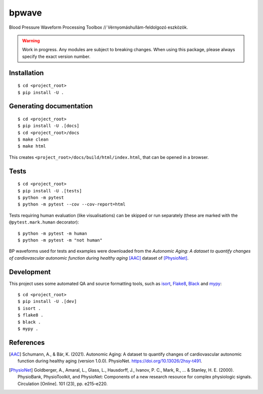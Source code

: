 ******
bpwave
******

.. image:: https://www.mypy-lang.org/static/mypy_badge.svg
    :target: https://mypy-lang.org/
.. image:: https://img.shields.io/badge/code%20style-black-000000.svg
   :target: https://github.com/psf/black
.. image:: https://img.shields.io/badge/%20imports-isort-%231674b1?style=flat&labelColor=ef8336
    :target: https://pycqa.github.io/isort/

Blood Pressure Waveform Processing Toolbox // Vérnyomáshullám-feldolgozó eszközök.

.. warning::

    Work in progress. Any modules are subject to breaking changes.
    When using this package, please always specify the exact version number.

Installation
============

::

    $ cd <project_root>
    $ pip install -U .


Generating documentation
========================

::

    $ cd <project_root>
    $ pip install -U .[docs]
    $ cd <project_root>/docs
    $ make clean
    $ make html

This creates ``<project_root>/docs/build/html/index.html``,
that can be opened in a browser.


Tests
=====

::

    $ cd <project_root>
    $ pip install -U .[tests]
    $ python -m pytest
    $ python -m pytest --cov --cov-report=html

Tests requiring human evaluation (like visualisations) can be skipped or run
separately (these are marked with the ``@pytest.mark.human`` decorator)::

    $ python -m pytest -m human
    $ python -m pytest -m "not human"

BP waveforms used for tests and examples were downloaded from the
*Autonomic Aging: A dataset to quantify changes of cardiovascular autonomic function during healthy aging* [AAC]_
dataset of [PhysioNet]_.

Development
===========

This project uses some automated QA and source formatting tools, such as
isort_, Flake8_, Black_ and mypy_::

    $ cd <project_root>
    $ pip install -U .[dev]
    $ isort .
    $ flake8 .
    $ black .
    $ mypy .

.. _isort: https://pycqa.github.io/isort/
.. _Flake8: https://flake8.pycqa.org/en/latest/
.. _Black: https://black.readthedocs.io/en/stable/index.html
.. _mypy: https://mypy-lang.org/

References
==========

.. [AAC] Schumann, A., & Bär, K. (2021).
    Autonomic Aging: A dataset to quantify changes of cardiovascular autonomic
    function during healthy aging (version 1.0.0). PhysioNet.
    https://doi.org/10.13026/2hsy-t491.
.. [PhysioNet] Goldberger, A., Amaral, L., Glass, L., Hausdorff, J., Ivanov, P. C.,
    Mark, R., ... & Stanley, H. E. (2000).
    PhysioBank, PhysioToolkit, and PhysioNet: Components of a new research
    resource for complex physiologic signals. Circulation [Online]. 101 (23),
    pp. e215–e220.

